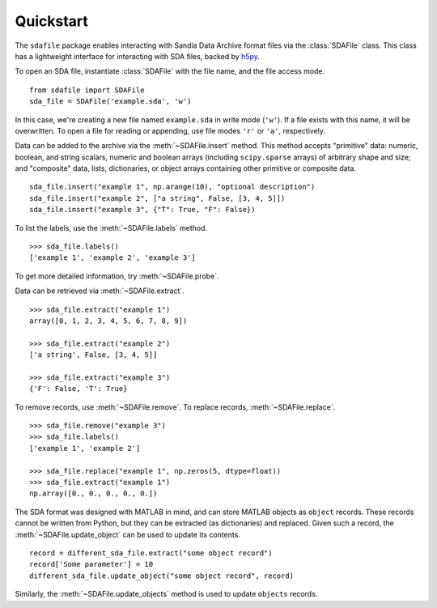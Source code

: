.. default-domain:: py

.. py:currentmodule:: sdafile.sda_file

Quickstart
==========

The ``sdafile`` package enables interacting with Sandia Data Archive format
files via the :class:`SDAFile` class. This class has a lightweight interface
for interacting with SDA files, backed by `h5py <http://www.h5py.org>`_.

To open an SDA file, instantiate :class:`SDAFile` with the file name, and
the file access mode. ::

    from sdafile import SDAFile
    sda_file = SDAFile('example.sda', 'w')

In this case, we're creating a new file named ``example.sda`` in write mode
(``'w'``). If a file exists with this name, it will be overwritten. To open a
file for reading or appending, use file modes ``'r'`` or ``'a'``, respectively.

Data can be added to the archive via the :meth:`~SDAFile.insert` method.
This method accepts "primitive" data: numeric, boolean, and string scalars,
numeric and boolean arrays (including ``scipy.sparse`` arrays) of arbitrary
shape and size; and "composite" data, lists, dictionaries, or object arrays
containing other primitive or composite data. ::

    sda_file.insert("example 1", np.arange(10), "optional description")
    sda_file.insert("example 2", ["a string", False, [3, 4, 5]])
    sda_file.insert("example 3", {"T": True, "F": False})

To list the labels, use the :meth:`~SDAFile.labels` method. ::

    >>> sda_file.labels()
    ['example 1', 'example 2', 'example 3']

To get more detailed information, try :meth:`~SDAFile.probe`.

Data can be retrieved via :meth:`~SDAFile.extract`. ::

    >>> sda_file.extract("example 1")
    array([0, 1, 2, 3, 4, 5, 6, 7, 8, 9])

    >>> sda_file.extract("example 2")
    ['a string', False, [3, 4, 5]]

    >>> sda_file.extract("example 3")
    {'F': False, 'T': True}

To remove records, use :meth:`~SDAFile.remove`. To replace records,
:meth:`~SDAFile.replace`. ::

    >>> sda_file.remove("example 3")
    >>> sda_file.labels()
    ['example 1', 'example 2']

    >>> sda_file.replace("example 1", np.zeros(5, dtype=float))
    >>> sda_file.extract("example 1")
    np.array([0., 0., 0., 0., 0.])

The SDA format was designed with MATLAB in mind, and can store MATLAB objects
as ``object`` records.  These records cannot be written from Python, but they
can be extracted (as dictionaries) and replaced. Given such a record, the
:meth:`~SDAFile.update_object` can be used to update its contents. ::

    record = different_sda_file.extract("some object record")
    record['Some parameter'] = 10
    different_sda_file.update_object("some object record", record)

Similarly, the :meth:`~SDAFile.update_objects` method is used to update
``objects`` records.
